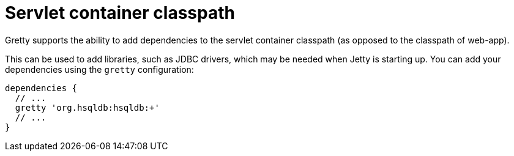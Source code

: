 = Servlet container classpath

Gretty supports the ability to add dependencies to the servlet container classpath
(as opposed to the classpath of web-app).

This can be used to add libraries, such as JDBC drivers, which may be
needed when Jetty is starting up. You can add your dependencies using
the `gretty` configuration:

[source,groovy]
----
dependencies {
  // ...
  gretty 'org.hsqldb:hsqldb:+'
  // ...
}
----
